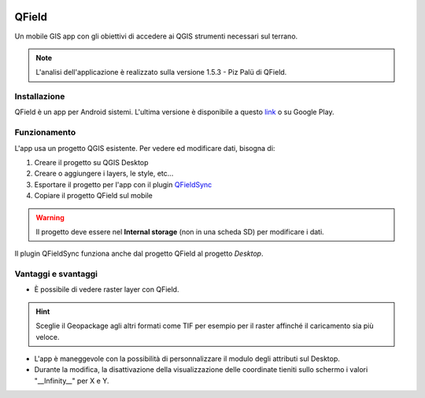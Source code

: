 .. image:: img/qfield_logo.png

QField
==================================

Un mobile GIS app con gli obiettivi di accedere ai QGIS strumenti necessari sul terrano.


.. note:: L'analisi dell'applicazione è realizzato sulla versione 1.5.3 - Piz Palü di QField.


Installazione
----------------------------------

QField è un app per Android sistemi. 
L'ultima versione è disponibile a questo `link <https://github.com/opengisch/QField/releases/>`__ o su Google Play.


Funzionamento
-----------------------------------

L'app usa un progetto QGIS esistente. Per vedere ed modificare dati, bisogna di:

#. Creare il progetto su QGIS Desktop
#. Creare o aggiungere i layers, le style, etc...
#. Esportare il progetto per l'app con il plugin `QFieldSync <https://plugins.qgis.org/plugins/qfieldsync/>`__
#. Copiare il progetto QField sul mobile

.. warning:: Il progetto deve essere nel **Internal storage** (non in una scheda SD) per modificare i dati.

Il plugin QFieldSync funziona anche dal progetto QField al progetto *Desktop*.


Vantaggi e svantaggi
-----------------------------------
..
    TODO: Ordinare le idee

* È possibile di vedere raster layer con QField. 

.. hint:: Sceglie il Geopackage agli altri formati come TIF per esempio per il raster affinché il caricamento sia più veloce.

* L'app è maneggevole con la possibilità di personnalizzare il modulo degli attributi sul Desktop. 
* Durante la modifica, la disattivazione della visualizzazione delle coordinate tieniti sullo schermo i valori "__Infinity__" per X e Y.
